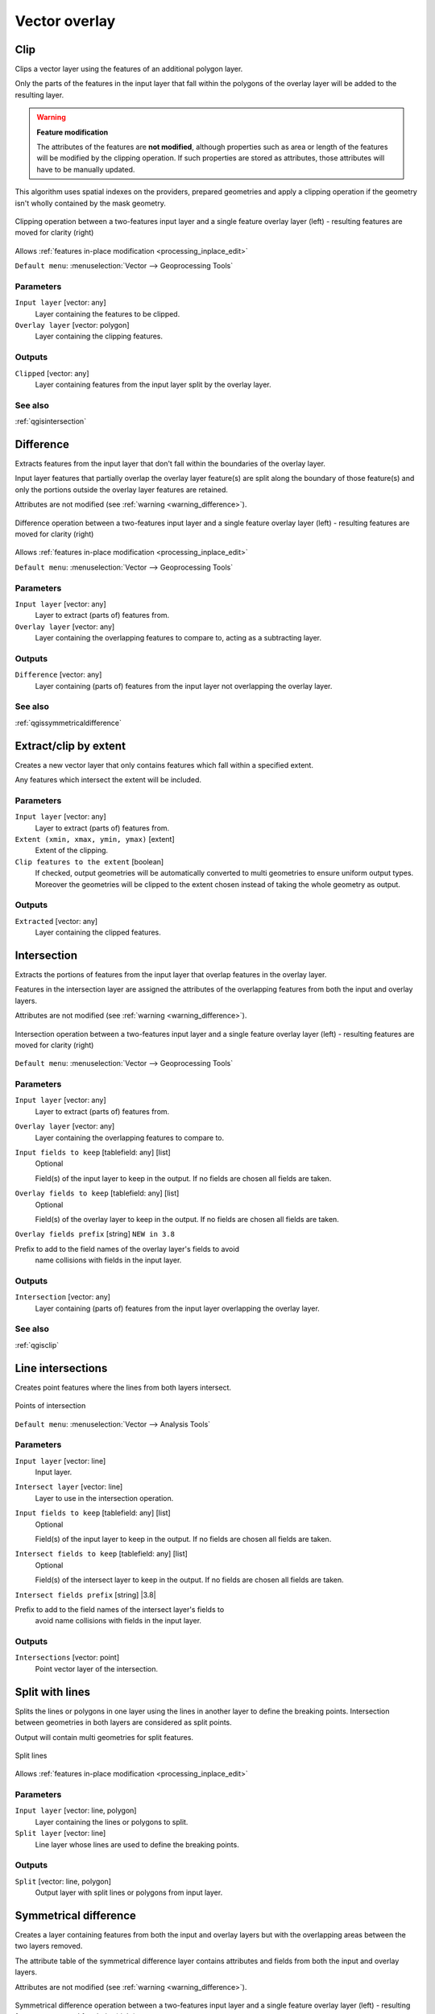 Vector overlay
==============

.. only:: html

   .. contents::
      :local:
      :depth: 1


.. _qgisclip:

Clip
----
Clips a vector layer using the features of an additional polygon layer.

Only the parts of the features in the input layer that fall within the polygons
of the overlay layer will be added to the resulting layer.


.. _warning_difference:

.. warning:: **Feature modification**

  The attributes of the features are **not modified**, although properties
  such as area or length of the features will be modified by the clipping operation.
  If such properties are stored as attributes, those attributes will have to be
  manually updated.

This algorithm uses spatial indexes on the providers, prepared geometries and
apply a clipping operation if the geometry isn't wholly contained by the
mask geometry.

.. figure:: img/clip.png
  :align: center

  Clipping operation between a two-features input layer and a single feature
  overlay layer (left) - resulting features are moved for clarity (right)

|checkbox| Allows :ref:`features in-place modification <processing_inplace_edit>`

``Default menu``: :menuselection:`Vector --> Geoprocessing Tools`

Parameters
..........
``Input layer`` [vector: any]
  Layer containing the features to be clipped.

``Overlay layer`` [vector: polygon]
  Layer containing the clipping features.

Outputs
.......

``Clipped`` [vector: any]
  Layer containing features from the input layer split by the overlay layer.

See also
........
:ref:`qgisintersection`


.. _qgisdifference:

Difference
----------
Extracts features from the input layer that don't fall within the boundaries of
the overlay layer.

Input layer features that partially overlap the overlay layer feature(s) are
split along the boundary of those feature(s) and only the portions
outside the overlay layer features are retained.

Attributes are not modified (see :ref:`warning <warning_difference>`).

.. figure:: img/difference.png
  :align: center

  Difference operation between a two-features input layer and a single feature
  overlay layer (left) - resulting features are moved for clarity (right)

|checkbox| Allows :ref:`features in-place modification <processing_inplace_edit>`

``Default menu``: :menuselection:`Vector --> Geoprocessing Tools`

Parameters
..........

``Input layer`` [vector: any]
  Layer to extract (parts of) features from.

``Overlay layer`` [vector: any]
  Layer containing the overlapping features to compare to,
  acting as a subtracting layer.

Outputs
.......

``Difference`` [vector: any]
  Layer containing (parts of) features from the input layer not overlapping the overlay layer.

See also
........
:ref:`qgissymmetricaldifference`


.. _qgisextractbyextent:

Extract/clip by extent
----------------------
Creates a new vector layer that only contains features which fall within a specified
extent.

Any features which intersect the extent will be included.

Parameters
..........

``Input layer`` [vector: any]
  Layer to extract (parts of) features from.

``Extent (xmin, xmax, ymin, ymax)`` [extent]
  Extent of the clipping.

``Clip features to the extent`` [boolean]
  If checked, output geometries will be automatically converted to multi geometries
  to ensure uniform output types. Moreover the geometries will be clipped to the
  extent chosen instead of taking the whole geometry as output.

Outputs
.......

``Extracted`` [vector: any]
  Layer containing the clipped features.


.. _qgisintersection:

Intersection
------------
Extracts the portions of features from the input layer that overlap features in
the overlay layer.

Features in the intersection layer are assigned the attributes of the overlapping
features from both the input and overlay layers.

Attributes are not modified (see :ref:`warning <warning_difference>`).

.. figure:: img/intersection.png
  :align: center

  Intersection operation between a two-features input layer and a single feature
  overlay layer (left) - resulting features are moved for clarity (right)

``Default menu``: :menuselection:`Vector --> Geoprocessing Tools`

Parameters
..........

``Input layer`` [vector: any]
  Layer to extract (parts of) features from.

``Overlay layer`` [vector: any]
  Layer containing the overlapping features to compare to.

``Input fields to keep`` [tablefield: any] [list]
  Optional

  Field(s) of the input layer to keep in the output. If no fields are
  chosen all fields are taken.

``Overlay fields to keep`` [tablefield: any] [list]
  Optional

  Field(s) of the overlay layer to keep in the output. If no fields are
  chosen all fields are taken.
  
``Overlay fields prefix`` [string] |38|

Prefix to add to the field names of the overlay layer's fields to avoid
  name collisions with fields in the input layer.

Outputs
.......

``Intersection`` [vector: any]
  Layer containing (parts of) features from the input layer overlapping the overlay layer.

See also
........
:ref:`qgisclip`


.. _qgislineintersections:

Line intersections
------------------
Creates point features where the lines from both layers intersect.


.. figure:: img/line_intersection.png
  :align: center

  Points of intersection


``Default menu``: :menuselection:`Vector --> Analysis Tools`

Parameters
..........

``Input layer`` [vector: line]
  Input layer.

``Intersect layer`` [vector: line]
  Layer to use in the intersection operation.

``Input fields to keep`` [tablefield: any] [list]
  Optional

  Field(s) of the input layer to keep in the output. If no fields are
  chosen all fields are taken.

``Intersect fields to keep`` [tablefield: any] [list]
  Optional

  Field(s) of the intersect layer to keep in the output. If no fields are
  chosen all fields are taken.

``Intersect fields prefix`` [string] |3.8|

Prefix to add to the field names of the intersect layer's fields to
  avoid name collisions with fields in the input layer.

Outputs
.......

``Intersections`` [vector: point]
  Point vector layer of the intersection.


.. _qgissplitwithlines:

Split with lines
----------------
Splits the lines or polygons in one layer using the lines in another layer to
define the breaking points. Intersection between geometries in both layers are
considered as split points.

Output will contain multi geometries for split features.

.. figure:: img/split_with_lines.png
  :align: center

  Split lines

|checkbox| Allows :ref:`features in-place modification <processing_inplace_edit>`

Parameters
..........

``Input layer`` [vector: line, polygon]
  Layer containing the lines or polygons to split.

``Split layer`` [vector: line]
  Line layer whose lines are used to define the breaking points.

Outputs
.......

``Split`` [vector: line, polygon]
  Output layer with split lines or polygons from input layer.


.. _qgissymmetricaldifference:

Symmetrical difference
-----------------------
Creates a layer containing features from both the input and overlay layers but
with the overlapping areas between the two layers removed.

The attribute table of the symmetrical difference layer contains attributes and fields
from both the input and overlay layers.

Attributes are not modified (see :ref:`warning <warning_difference>`).

.. figure:: img/symmetrical_difference.png
  :align: center

  Symmetrical difference operation between a two-features input layer and a single
  feature overlay layer (left) - resulting features are moved for clarity (right)

``Default menu``: :menuselection:`Vector --> Geoprocessing Tools`

Parameters
..........

``Input layer`` [vector: any]
  First layer to extract (parts of) features from.

``Overlay layer`` [vector: any]
  Second layer to extract (parts of) features from.

``Overlay fields prefix`` [string] |3.8|

  Prefix to add to the field names of the overlay layer's fields to
  avoid name collisions with fields in the input layer.

Outputs
.......

``Symmetrical difference`` [vector: any]
  Layer containing (parts of) features from each layer not overlapping the other layer.

See also
........
:ref:`qgisdifference`


.. _qgisunion:

Union
-----
Checks overlaps between features within the input layer and creates separate
features for overlapping and non-overlapping parts. The area of overlap will
create as many identical overlapping features as there are features that
participate in that overlap.

.. figure:: img/union.png
  :align: center

  Union operation with a single input layer of three overlapping features (left)
  - resulting features are moved for clarity (right)

An overlay layer can also be used, in which case features from each layer
are split at their overlap with features from the other one, creating a
layer containing all the portions from both input and overlay layers.
The attribute table of the union layer is filled with attribute values from the
respective original layer for non-overlapping features, and attribute values
from both layers for overlapping features.

.. figure:: img/union_with_overlay.png
  :align: center

  Union operation between a two-features input layer and a single feature
  overlay layer (left) - resulting features are moved for clarity (right)

.. note::

 For ``union(A,B)`` algorithm, if there are overlaps among geometries of layer A
 or among geometries of layer B, these are not resolved: you need to do
 ``union(union(A,B))`` to resolve all overlaps, i.e. run single layer ``union(X)``
 on the produced result ``X=union(A,B)``.

``Default menu``: :menuselection:`Vector --> Geoprocessing Tools`

Parameters
..........

``Input layer`` [vector: any]
  Input vector layer to split at any intersections.

``Overlay layer`` [vector: any]
  Optional

  Layer that will be combined to the first one.

``Overlay fields prefix`` [string] |3.8|

Prefix to add to the field names of the overlay layer's fields to
  avoid name collisions with fields in the input layer.

Outputs
.......

``Union`` [vector: any]
  Layer containing all the overlapping and non-overlapping parts from the processed layer(s).


.. Substitutions definitions - AVOID EDITING PAST THIS LINE
   This will be automatically updated by the find_set_subst.py script.
   If you need to create a new substitution manually,
   please add it also to the substitutions.txt file in the
   source folder.

.. |38| replace:: ``NEW in 3.8``
.. |checkbox| image:: /static/common/checkbox.png
   :width: 1.3em
